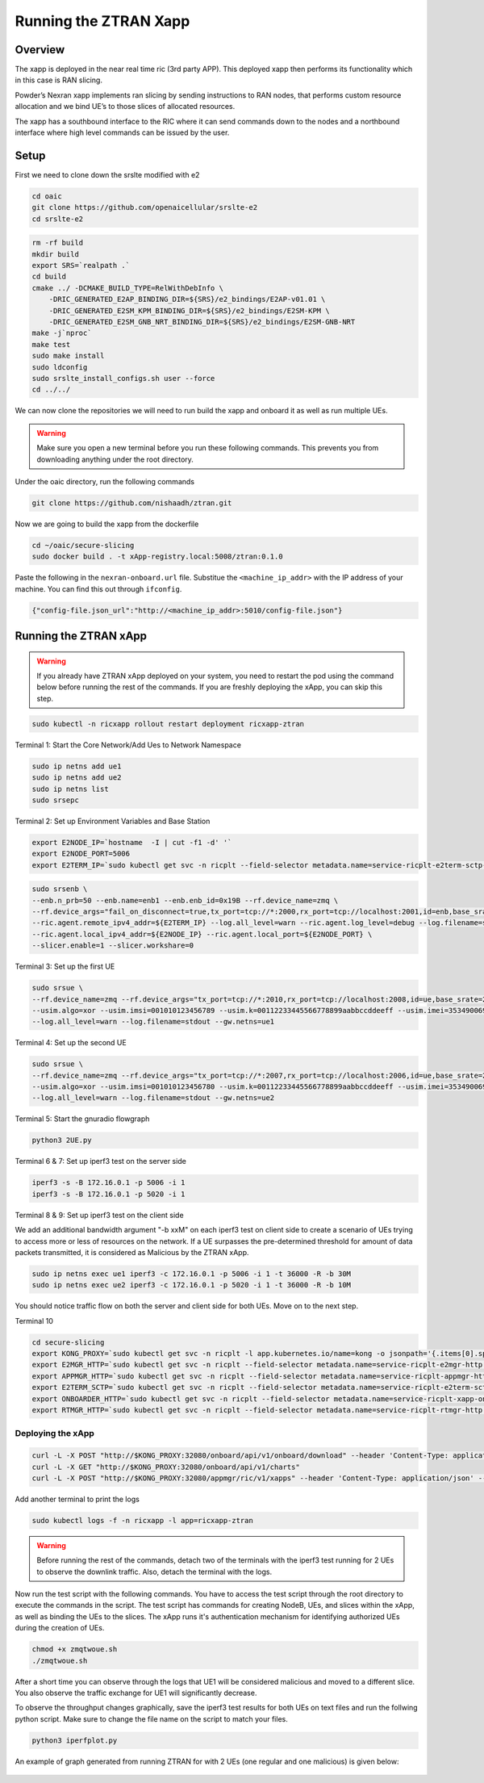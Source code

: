 =======================
Running the ZTRAN Xapp 
=======================

Overview
========

The xapp is deployed in the near real time ric (3rd party APP). This deployed xapp then performs its functionality which in this case is RAN slicing. 

.. image:: nexran_xapp_diagram.png
   :width: 80%
   :alt: Nexran Xapp diagram


Powder’s Nexran xapp implements ran slicing by sending instructions to RAN nodes, that performs custom resource allocation and we bind UE’s to those slices of allocated resources.

The xapp has a southbound interface to the RIC where it can send commands down to the nodes and a northbound interface where high level commands can be issued by the user.

Setup 
=====

First we need to clone down the srslte modified with e2

.. code-block:: bash

    cd oaic
    git clone https://github.com/openaicellular/srslte-e2
    cd srslte-e2

.. code-block:: bash
    
    rm -rf build
    mkdir build
    export SRS=`realpath .`
    cd build
    cmake ../ -DCMAKE_BUILD_TYPE=RelWithDebInfo \
        -DRIC_GENERATED_E2AP_BINDING_DIR=${SRS}/e2_bindings/E2AP-v01.01 \
        -DRIC_GENERATED_E2SM_KPM_BINDING_DIR=${SRS}/e2_bindings/E2SM-KPM \
        -DRIC_GENERATED_E2SM_GNB_NRT_BINDING_DIR=${SRS}/e2_bindings/E2SM-GNB-NRT
    make -j`nproc`
    make test
    sudo make install
    sudo ldconfig
    sudo srslte_install_configs.sh user --force
    cd ../../

We can now clone the repositories we will need to run build the xapp and onboard it as well as run multiple UEs.

.. warning::
    Make sure you open a new terminal before you run these following commands. This prevents you from downloading anything under the root directory.

Under the oaic directory, run the following commands

.. code-block:: bash

    git clone https://github.com/nishaadh/ztran.git

Now we are going to build the xapp from the dockerfile

.. code-block:: bash

    cd ~/oaic/secure-slicing   
    sudo docker build . -t xApp-registry.local:5008/ztran:0.1.0

Paste the following in the ``nexran-onboard.url`` file. Substitue the ``<machine_ip_addr>`` with the IP address of your machine. You can find this out through ``ifconfig``.

.. code-block:: bash

    {"config-file.json_url":"http://<machine_ip_addr>:5010/config-file.json"}
    
Running the ZTRAN xApp
=======================

.. warning::

    If you already have ZTRAN xApp deployed on your system, you need to restart the pod using the command below before running the rest of the commands. If you are freshly deploying the xApp, you can skip this step.

.. code-block:: bash

    sudo kubectl -n ricxapp rollout restart deployment ricxapp-ztran

Terminal 1: Start the Core Network/Add Ues to Network Namespace

.. code-block:: bash

    sudo ip netns add ue1
    sudo ip netns add ue2
    sudo ip netns list    
    sudo srsepc 

Terminal 2: Set up Environment Variables and Base Station

.. code-block:: bash

    export E2NODE_IP=`hostname  -I | cut -f1 -d' '`
    export E2NODE_PORT=5006
    export E2TERM_IP=`sudo kubectl get svc -n ricplt --field-selector metadata.name=service-ricplt-e2term-sctp-alpha -o jsonpath='{.items[0].spec.clusterIP}'`
    
.. code-block:: bash
       
    sudo srsenb \
    --enb.n_prb=50 --enb.name=enb1 --enb.enb_id=0x19B --rf.device_name=zmq \
    --rf.device_args="fail_on_disconnect=true,tx_port=tcp://*:2000,rx_port=tcp://localhost:2001,id=enb,base_srate=23.04e6" \
    --ric.agent.remote_ipv4_addr=${E2TERM_IP} --log.all_level=warn --ric.agent.log_level=debug --log.filename=stdout \
    --ric.agent.local_ipv4_addr=${E2NODE_IP} --ric.agent.local_port=${E2NODE_PORT} \
    --slicer.enable=1 --slicer.workshare=0

Terminal 3: Set up the first UE

.. code-block:: bash

    sudo srsue \
    --rf.device_name=zmq --rf.device_args="tx_port=tcp://*:2010,rx_port=tcp://localhost:2008,id=ue,base_srate=23.04e6" \
    --usim.algo=xor --usim.imsi=001010123456789 --usim.k=00112233445566778899aabbccddeeff --usim.imei=353490069873310 \
    --log.all_level=warn --log.filename=stdout --gw.netns=ue1

Terminal 4: Set up the second UE

.. code-block:: bash

    sudo srsue \
    --rf.device_name=zmq --rf.device_args="tx_port=tcp://*:2007,rx_port=tcp://localhost:2006,id=ue,base_srate=23.04e6" \
    --usim.algo=xor --usim.imsi=001010123456780 --usim.k=00112233445566778899aabbccddeeff --usim.imei=353490069873310 \
    --log.all_level=warn --log.filename=stdout --gw.netns=ue2
    
Terminal 5: Start the gnuradio flowgraph

.. code-block:: bash

    python3 2UE.py

Terminal 6 & 7: Set up iperf3 test on the server side

.. code-block:: bash
   
   iperf3 -s -B 172.16.0.1 -p 5006 -i 1
   iperf3 -s -B 172.16.0.1 -p 5020 -i 1 

Terminal 8 & 9: Set up iperf3 test on the client side

We add an additional bandwidth argument "-b xxM" on each iperf3 test on client side to create a scenario of UEs trying to access more or less of resources on the network. If a UE surpasses the pre-determined threshold for amount of data packets transmitted, it is considered as Malicious by the ZTRAN xApp.

.. code-block:: bash

   sudo ip netns exec ue1 iperf3 -c 172.16.0.1 -p 5006 -i 1 -t 36000 -R -b 30M
   sudo ip netns exec ue2 iperf3 -c 172.16.0.1 -p 5020 -i 1 -t 36000 -R -b 10M

You should notice traffic flow on both the server and client side for both UEs. Move on to the next step.

Terminal 10

.. code-block:: bash
    
    cd secure-slicing
    export KONG_PROXY=`sudo kubectl get svc -n ricplt -l app.kubernetes.io/name=kong -o jsonpath='{.items[0].spec.clusterIP}'`
    export E2MGR_HTTP=`sudo kubectl get svc -n ricplt --field-selector metadata.name=service-ricplt-e2mgr-http -o jsonpath='{.items[0].spec.clusterIP}'`
    export APPMGR_HTTP=`sudo kubectl get svc -n ricplt --field-selector metadata.name=service-ricplt-appmgr-http -o jsonpath='{.items[0].spec.clusterIP}'`
    export E2TERM_SCTP=`sudo kubectl get svc -n ricplt --field-selector metadata.name=service-ricplt-e2term-sctp-alpha -o jsonpath='{.items[0].spec.clusterIP}'`
    export ONBOARDER_HTTP=`sudo kubectl get svc -n ricplt --field-selector metadata.name=service-ricplt-xapp-onboarder-http -o jsonpath='{.items[0].spec.clusterIP}'`
    export RTMGR_HTTP=`sudo kubectl get svc -n ricplt --field-selector metadata.name=service-ricplt-rtmgr-http -o jsonpath='{.items[0].spec.clusterIP}'`

Deploying the xApp
------------------

.. code-block:: bash

    curl -L -X POST "http://$KONG_PROXY:32080/onboard/api/v1/onboard/download" --header 'Content-Type: application/json' --data-binary "@nexran-onboard.url"
    curl -L -X GET "http://$KONG_PROXY:32080/onboard/api/v1/charts"
    curl -L -X POST "http://$KONG_PROXY:32080/appmgr/ric/v1/xapps" --header 'Content-Type: application/json' --data-raw '{"xappName": "ztran"}'

Add another terminal to print the logs

.. code-block:: bash

    sudo kubectl logs -f -n ricxapp -l app=ricxapp-ztran

.. warning::
    Before running the rest of the commands, detach two of the terminals with the iperf3 test running for 2 UEs to observe the downlink traffic.
    Also, detach the terminal with the logs.

Now run the test script with the following commands. You have to access the test script through the root directory to execute the commands in the script. The test script has commands for creating NodeB, UEs, and slices within the xApp, as well as binding the UEs to the slices. The xApp runs it's authentication mechanism for identifying authorized UEs during the creation of UEs.

.. code-block:: bash

    chmod +x zmqtwoue.sh
    ./zmqtwoue.sh

After a short time you can observe through the logs that UE1 will be considered malicious and moved to a different slice. You also observe the traffic exchange for UE1 will significantly decrease. 

To observe the throughput changes graphically, save the iperf3 test results for both UEs on text files and run the follwing python script. Make sure to change the file name on the script to match your files.

.. code-block:: bash
    
    python3 iperfplot.py
		
An example of graph generated from running ZTRAN for with 2 UEs (one regular and one malicious) is given below:
 
 .. image:: ORAN-secure-slicing.png
    :width: 80%
    :alt: OAIC Secure Slicing Xapp


